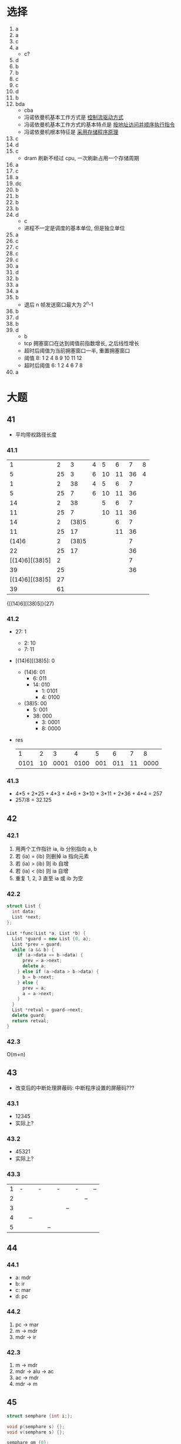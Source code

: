 * 选择
  1. a
  2. a
  3. c
  4. a
     - c?
  5. d
  6. b
  7. b
  8. c
  9. c
  10. d
  11. b
  12. bda
      - cba
      - 冯诺依曼机基本工作方式是 _控制流驱动方式_
      - 冯诺依曼机基本工作方式的基本特点是 _按地址访问并顺序执行指令_
      - 冯诺依曼机根本特征是 _采用存储程序原理_
  13. c
  14. d
  15. c
      - dram 刷新不经过 cpu, 一次刷新占用一个存储周期
  16. a
  17. c
  18. a
  19. dc
  20. b
  21. b
  22. b
  23. b
  24. d
      - c
      - 进程不一定是调度的基本单位, 但是独立单位
  25. a
  26. c
  27. c
  28. c
  29. c
  30. a
  31. d
  32. b
  33. a
  34. a
  35. b
      - 退后 n 帧发送窗口最大为 2^n-1
  36. b
  37. d
  38. b
  39. d
      - b
      - tcp 拥塞窗口在达到阈值前指数增长, 之后线性增长
      - 超时后阈值为当前拥塞窗口一半, 重置拥塞窗口
      - 阈值 8: 1 2 4 8 9 10 11 12
      - 超时后阈值 6: 1 2 4 6 7 8
  40. a
* 大题
** 41
   - 平均带权路径长度
*** 41.1
    |              1 |  2 |     3 | 4 |  5 |  6 |  7 | 8 |
    |              5 | 25 |     3 | 6 | 10 | 11 | 36 | 4 |
    |----------------+----+-------+---+----+----+----+---|
    |              1 |  2 |    38 | 4 |  5 |  6 |  7 |   |
    |              5 | 25 |     7 | 6 | 10 | 11 | 36 |   |
    |----------------+----+-------+---+----+----+----+---|
    |             14 |  2 |    38 |   |  5 |  6 |  7 |   |
    |             11 | 25 |     7 |   | 10 | 11 | 36 |   |
    |----------------+----+-------+---+----+----+----+---|
    |             14 |  2 | (38)5 |   |    |  6 |  7 |   |
    |             11 | 25 |    17 |   |    | 11 | 36 |   |
    |----------------+----+-------+---+----+----+----+---|
    |          (14)6 |  2 | (38)5 |   |    |    |  7 |   |
    |             22 | 25 |    17 |   |    |    | 36 |   |
    |----------------+----+-------+---+----+----+----+---|
    | [(14)6][(38)5] |  2 |       |   |    |    |  7 |   |
    |             39 | 25 |       |   |    |    | 36 |   |
    |----------------+----+-------+---+----+----+----+---|
    | [(14)6][(38)5] | 27 |       |   |    |    |    |   |
    |             39 | 61 |       |   |    |    |    |   |
    {[(14)6][(38)5]}(27)
*** 41.2
    - 27: 1
      - 2: 10
      - 7: 11
    - [(14)6][(38)5]: 0
      - (14)6: 01
        - 6: 011
        - 14: 010
          - 1: 0101
          - 4: 0100
      - (38)5: 00
        - 5: 001
        - 38: 000
          - 3: 0001
          - 8: 0000
    - res
      |    1 |  2 |    3 |    4 |   5 |   6 |  7 |    8 |
      | 0101 | 10 | 0001 | 0100 | 001 | 011 | 11 | 0000 |
*** 41.3
    - 4*5 + 2*25 + 4*3 + 4*6 + 3*10 + 3*11 + 2*36 + 4*4 = 257
    - 257/8 = 32.125
** 42
*** 42.1
    1. 用两个工作指针 ia, ib 分别指向 a, b
    2. 若 (ia) = (ib) 则删掉 ia 指向元素
    3. 若 (ia) > (ib) 则 ib 自增
    4. 若 (ia) < (ib) 则 ia 自增
    5. 重复 1, 2, 3 直至 ia 或 ib 为空
*** 42.2
    #+begin_src cpp
      struct List {
        int data;
        List *next;
      };

      List *func(List *a, List *b) {
        List *guard = new List {0, a};
        List *prev = guard;
        while (a && b) {
          if (a->data == b->data) {
            prev = a->next;
            delete a;
          } else if (a->data > b->data) {
            b = b->next;
          } else {
            prev = a;
            a = a->next;
          }
        }
        List *retval = guard->next;
        delete guard;
        return retval;
      }
    #+end_src
*** 42.3
    O(m+n)
** 43
   - 改变后的中断处理屏蔽码: 中断程序设置的屏蔽码???
*** 43.1
    - 12345
    - 实际上?
*** 43.2
    - 45321
    - 实际上?
*** 43.3
    | 1 | - |    | - |    | - |    | - |    | -- |
    | 2 |   |    |   |    |   |    |   | -- |    |
    | 3 |   |    |   |    |   | -- |   |    |    |
    | 4 |   | -- |   |    |   |    |   |    |    |
    | 5 |   |    |   | -- |   |    |   |    |    |
** 44
*** 44.1
    - a: mdr
    - b: ir
    - c: mar
    - d: pc
*** 44.2
    1. pc -> mar
    2. m -> mdr
    3. mdr -> ir
*** 42.3
    1. m -> mdr
    2. mdr -> alu -> ac
    3. ac -> mdr
    4. mdr -> m
** 45
   #+begin_src cpp
     struct semphare {int i;};

     void p(semphare s) {};
     void v(semphare s) {};

     semphare gm {0};
     semphare gk {10};
     semphare t {3};
     semphare j {1};
     semphare g {1};

     void xhs() {
       p(gk);
       p(t);
       p(j);
       // do
       v(j);
       p(g);
       // do
       v(g);
       v(gm);
       v(t);
     }

     void lhs() {
       p(gm);
       p(t);
       p(g);
       // do
       v(g);
       v(gk);
       v(t);
     }
   #+end_src
** 46
   - 每个字段最多有 1K 字, 所以段表最多有 1K 项???
*** 46.1
    2^32 字 = 4G 字
*** 46.2
    - 每一字段最多有 1K 字?
    - 页内偏移量: log(16K) = 14
    - 段号+页号: 32-14 = 18
    - 物理页号: log(64M) - 14 = 26 - 14 = 12
** 47
   - 发送时延: (2000b)/(1Mb/s) = 0.002s
   - 总时延: 0.25*2+0.002 = 0.502s
   - 停止等待: 0.002/0.502 = 0.004
   - w = 7: 0.014/0.502 = 0.028
   - w = 127: 0.254/0.502 = 0.506
   - w = 255: 0.510/0.502 > 1: 1
